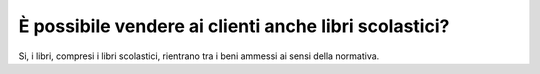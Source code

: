 È possibile vendere ai clienti anche libri scolastici?
======================================================

Si, i libri, compresi i libri scolastici, rientrano tra i beni ammessi
ai sensi della normativa.